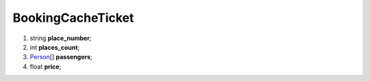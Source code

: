 ====
BookingCacheTicket
====

#.  string **place_number**;

#.  int **places_count**;

#.  `Person <Person.rst>`_\[] **passengers**;

#.  float **price**;

